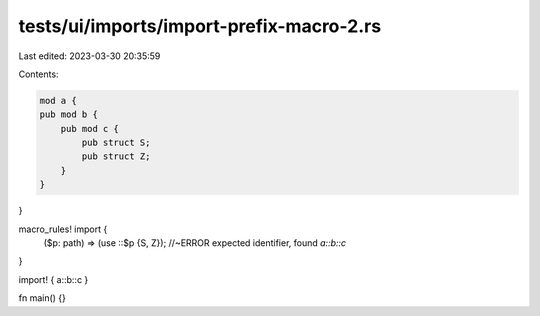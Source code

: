 tests/ui/imports/import-prefix-macro-2.rs
=========================================

Last edited: 2023-03-30 20:35:59

Contents:

.. code-block:: rs

    mod a {
    pub mod b {
        pub mod c {
            pub struct S;
            pub struct Z;
        }
    }
}

macro_rules! import {
    ($p: path) => (use ::$p {S, Z}); //~ERROR  expected identifier, found `a::b::c`
}

import! { a::b::c }

fn main() {}


